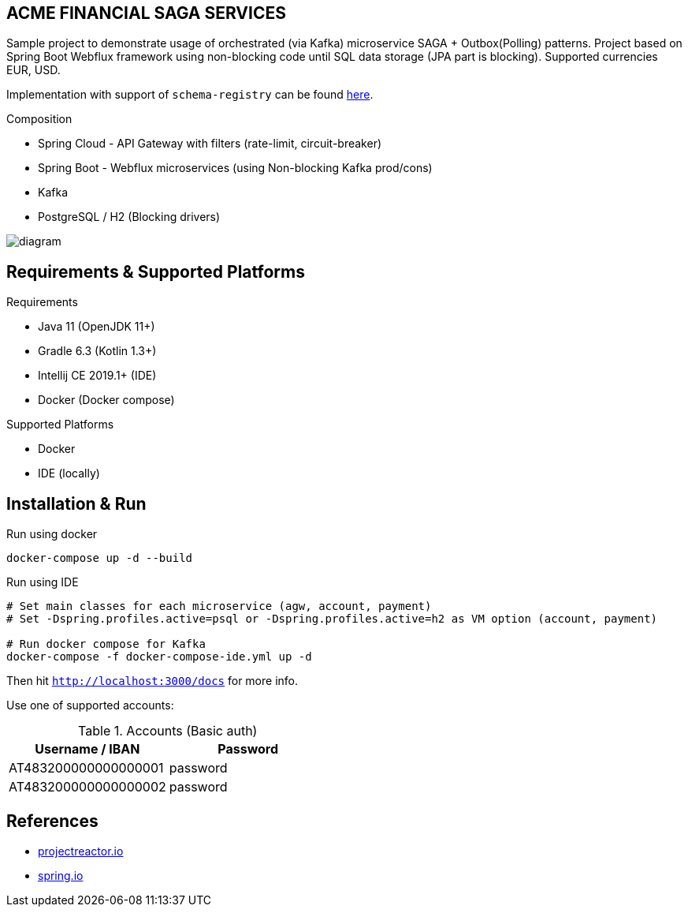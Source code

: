 
== ACME FINANCIAL SAGA SERVICES

Sample project to demonstrate usage of orchestrated (via Kafka) microservice SAGA + Outbox(Polling) patterns. Project based on Spring Boot Webflux framework using non-blocking code until SQL data storage (JPA part is blocking).
Supported currencies EUR, USD.

Implementation with support of `schema-registry` can be found link:https://github.com/fl3xman/acme-financial-saga-services/tree/schema-registry[here].

.Composition
* Spring Cloud - API Gateway with filters (rate-limit, circuit-breaker)
* Spring Boot - Webflux microservices (using Non-blocking Kafka prod/cons)
* Kafka
* PostgreSQL / H2 (Blocking drivers)

image::diagram.svg[]

== Requirements & Supported Platforms

.Requirements
* Java 11 (OpenJDK 11+)
* Gradle 6.3 (Kotlin 1.3+)
* Intellij CE 2019.1+ (IDE)
* Docker (Docker compose)

.Supported Platforms
* Docker
* IDE (locally)

== Installation & Run

.Run using docker
[source,bash]
----
docker-compose up -d --build
----

.Run using IDE
[source,bash]
----
# Set main classes for each microservice (agw, account, payment)
# Set -Dspring.profiles.active=psql or -Dspring.profiles.active=h2 as VM option (account, payment)

# Run docker compose for Kafka
docker-compose -f docker-compose-ide.yml up -d
----

Then hit `http://localhost:3000/docs` for more info.

Use one of supported accounts:

.Accounts (Basic auth)
|===
|Username / IBAN |Password

|AT483200000000000001
|password

|AT483200000000000002
|password
|===

== References

* link:https://projectreactor.io/[projectreactor.io]
* link:https://spring.io/[spring.io]